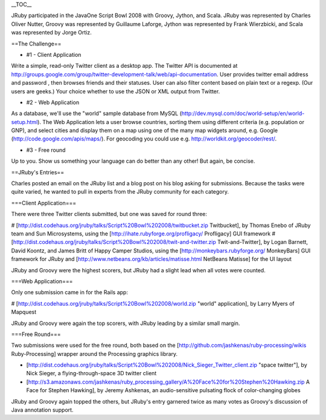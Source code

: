 __TOC__

JRuby participated in the JavaOne Script Bowl 2008 with Groovy, Jython, and Scala. JRuby was represented by Charles Oliver Nutter, Groovy was represented by Guillaume Laforge, Jython was represented by Frank Wierzbicki, and Scala was represented by Jorge Ortiz.

==The Challenge==

* #1 - Client Application

Write a simple, read-only Twitter client as a desktop app. The Twitter API is documented at http://groups.google.com/group/twitter-development-talk/web/api-documentation. User provides twitter email address and password , then browses friends and their statuses. User can also filter content based on plain text or a regexp. (Our users are geeks.) Your choice whether to use the JSON or XML output from Twitter.

* #2 - Web Application

As a database, we'll use the "world" sample database from MySQL (http://dev.mysql.com/doc/world-setup/en/world-setup.html). The Web Application lets a user browse countries, sorting them using different criteria (e.g. population or GNP), and select cities and display them on a map using one of the many map widgets around, e.g. Google (http://code.google.com/apis/maps/). For geocoding you could use e.g. http://worldkit.org/geocoder/rest/.

* #3 - Free round

Up to you. Show us something your language can do better than any other! But again, be concise.

==JRuby's Entries==

Charles posted an email on the JRuby list and a blog post on his blog asking for submissions. Because the tasks were quite varied, he wanted to pull in experts from the JRuby community for each category.

===Client Application===

There were three Twitter clients submitted, but one was saved for round three:

# [http://dist.codehaus.org/jruby/talks/Script%20Bowl%202008/twitbucket.zip Twitbucket], by Thomas Enebo of JRuby team and Sun Microsystems, using the [http://ihate.rubyforge.org/profligacy/ Profligacy] GUI framework
# [http://dist.codehaus.org/jruby/talks/Script%20Bowl%202008/twit-and-twitter.zip Twit-and-Twitter], by Logan Barnett, David Koontz, and James Britt of Happy Camper Studios, using the [http://monkeybars.rubyforge.org/ MonkeyBars] GUI framework for JRuby and [http://www.netbeans.org/kb/articles/matisse.html NetBeans Matisse] for the UI layout

JRuby and Groovy were the highest scorers, but JRuby had a slight lead when all votes were counted.

===Web Application===

Only one submission came in for the Rails app:

# [http://dist.codehaus.org/jruby/talks/Script%20Bowl%202008/world.zip "world" application], by Larry Myers of Mapquest

JRuby and Groovy were again the top scorers, with JRuby leading by a similar small margin.

===Free Round===

Two submissions were used for the free round, both based on the [http://github.com/jashkenas/ruby-processing/wikis Ruby-Processing] wrapper around the Processing graphics library.

* [http://dist.codehaus.org/jruby/talks/Script%20Bowl%202008/Nick_Sieger_Twitter_client.zip "space twitter"], by Nick Sieger, a flying-through-space 3D twitter client
* [http://s3.amazonaws.com/jashkenas/ruby_processing_gallery/A%20Face%20for%20Stephen%20Hawking.zip A Face for Stephen Hawking], by Jeremy Ashkenas, an audio-sensitive pulsating flock of color-changing globes

JRuby and Groovy again topped the others, but JRuby's entry garnered twice as many votes as Groovy's discussion of Java annotation support.
